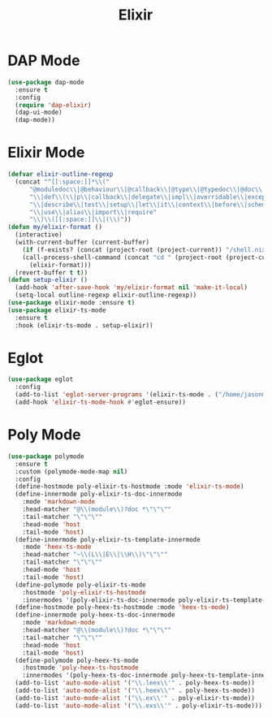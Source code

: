 #+TITLE: Elixir
#+PROPERTY: header-args      :tangle "../config-elisp/elixir.el"
* DAP Mode
#+begin_src emacs-lisp
(use-package dap-mode
  :ensure t
  :config
  (require 'dap-elixir)
  (dap-ui-mode)
  (dap-mode))
#+end_src
* Elixir Mode
#+BEGIN_SRC emacs-lisp
(defvar elixir-outline-regexp
  (concat "^[[:space:]]*\\("
	  "@moduledoc\\|@behaviour\\|@callback\\|@type\\|@typedoc\\|@doc\\|@spec\\|@impl"
	  "\\|def\\(\\|p\\|callback\\|delegate\\|impl\\|overridable\\|exception\\|struct\\|guard\\|guardp\\|record\\|recordp\\|macro\\|macrop\\|macrocallback\\|protocol\\)"
	  "\\|describe\\|test\\|setup\\|let\\|it\\|context\\|before\\|schema"
	  "\\|use\\|alias\\|import\\|require"
	  "\\)\\([[:space:]]\\|(\\)"))
(defun my/elixir-format ()
  (interactive)
  (with-current-buffer (current-buffer)
    (if (f-exists? (concat (project-root (project-current)) "/shell.nix"))
	(call-process-shell-command (concat "cd " (project-root (project-current)) " && " "NIX_SKIP_SHELL_HOOK=true nix-shell --run \"mix format " (buffer-file-name) "\""))
      (elixir-format)))
  (revert-buffer t t))
(defun setup-elixir ()
  (add-hook 'after-save-hook 'my/elixir-format nil 'make-it-local)
  (setq-local outline-regexp elixir-outline-regexp))
(use-package elixir-mode :ensure t)
(use-package elixir-ts-mode
  :ensure t
  :hook (elixir-ts-mode . setup-elixir))
#+END_SRC
* Eglot
#+BEGIN_SRC emacs-lisp
(use-package eglot
  :config
  (add-to-list 'eglot-server-programs '(elixir-ts-mode . ("/home/jasonmj/git/elixir-lsp/elixir-ls-1.14-25.1/language_server.sh")))
  (add-hook 'elixir-ts-mode-hook #'eglot-ensure))
#+END_SRC
* Poly Mode
#+begin_src emacs-lisp
  (use-package polymode
    :ensure t
    :custom (polymode-mode-map nil)
    :config
    (define-hostmode poly-elixir-ts-hostmode :mode 'elixir-ts-mode)
    (define-innermode poly-elixir-ts-doc-innermode
      :mode 'markdown-mode
      :head-matcher "@\\(module\\)?doc *\"\"\""
      :tail-matcher "\"\"\""
      :head-mode 'host
      :tail-mode 'host)
    (define-innermode poly-elixir-ts-template-innermode
      :mode 'heex-ts-mode
      :head-matcher "~\\(L\\|E\\|\\H\\)\"\"\""
      :tail-matcher "\"\"\""
      :head-mode 'host
      :tail-mode 'host)
    (define-polymode poly-elixir-ts-mode
      :hostmode 'poly-elixir-ts-hostmode
      :innermodes '(poly-elixir-ts-doc-innermode poly-elixir-ts-template-innermode))
    (define-hostmode poly-heex-ts-hostmode :mode 'heex-ts-mode)
    (define-innermode poly-heex-ts-doc-innermode
      :mode 'markdown-mode
      :head-matcher "@\\(module\\)?doc *\"\"\""
      :tail-matcher "\"\"\""
      :head-mode 'host
      :tail-mode 'host)
    (define-polymode poly-heex-ts-mode
      :hostmode 'poly-heex-ts-hostmode
      :innermodes '(poly-heex-ts-doc-innermode poly-heex-ts-template-innermode))
    (add-to-list 'auto-mode-alist '("\\.leex\\'" . poly-heex-ts-mode))
    (add-to-list 'auto-mode-alist '("\\.heex\\'" . poly-heex-ts-mode))
    (add-to-list 'auto-mode-alist '("\\.ex\\'" . poly-elixir-ts-mode))
    (add-to-list 'auto-mode-alist '("\\.exs\\'" . poly-elixir-ts-mode)))
#+end_src
